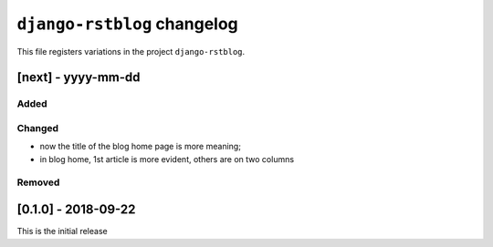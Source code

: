 
############################
``django-rstblog`` changelog
############################

This file registers variations in the project ``django-rstblog``.

[next] - yyyy-mm-dd
======================

Added
--------------------

Changed
--------------------

* now the title of the blog home page is more meaning;
* in blog home, 1st article is more evident, others are on two columns

Removed
--------------------

[0.1.0] - 2018-09-22
======================

This is the initial release